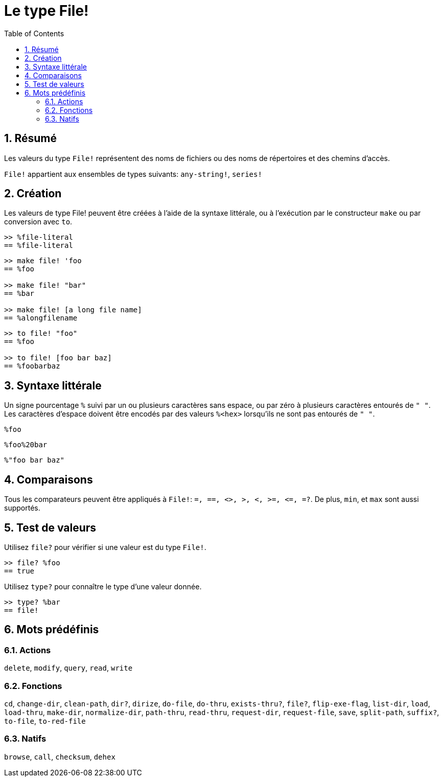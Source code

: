 = Le type File!
:toc:
:numbered:

== Résumé

Les valeurs du type `File!` représentent des noms de fichiers ou des noms de répertoires et des chemins d'accès.

`File!` appartient aux ensembles de types suivants: `any-string!`, `series!`

== Création

Les valeurs de type File! peuvent être créées à l'aide de la syntaxe littérale, ou à l'exécution par le constructeur `make` ou par conversion avec `to`.

```red
>> %file-literal
== %file-literal
```

```red
>> make file! 'foo
== %foo

>> make file! "bar"
== %bar

>> make file! [a long file name]
== %alongfilename
```

```red
>> to file! "foo"
== %foo

>> to file! [foo bar baz]
== %foobarbaz
```

== Syntaxe littérale

Un signe pourcentage `%` suivi par un ou plusieurs caractères sans espace, ou par zéro à plusieurs caractères entourés de `" "`.
Les caractères d'espace doivent être encodés par des valeurs `%<hex>` lorsqu'ils ne sont pas entourés de `" "`.

`%foo`

`%foo%20bar`

`%"foo bar baz"`

== Comparaisons

Tous les comparateurs peuvent être appliqués à `File!`: `=, ==, <>, >, <, >=, &lt;=, =?`. De plus, `min`, et `max` sont aussi supportés.


== Test de valeurs

Utilisez `file?` pour vérifier si une valeur est du type `File!`.

```red
>> file? %foo
== true
```

Utilisez `type?` pour connaître le type d'une valeur donnée.

```red
>> type? %bar
== file!
```


== Mots prédéfinis

=== Actions

`delete`, `modify`, `query`, `read`, `write`

=== Fonctions

`cd`, `change-dir`, `clean-path`, `dir?`, `dirize`, `do-file`, `do-thru`, `exists-thru?`, `file?`, `flip-exe-flag`, `list-dir`, `load`, `load-thru`, `make-dir`, `normalize-dir`, `path-thru`, `read-thru`, `request-dir`, `request-file`, `save`, `split-path`, `suffix?`, `to-file`, `to-red-file` 

=== Natifs

`browse`, `call`, `checksum`, `dehex`
